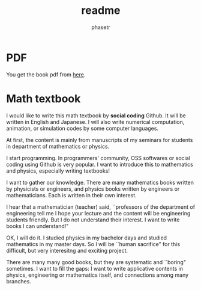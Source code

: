 #+TITLE: readme
#+AUTHOR: phasetr
#+EMAIL: phasetr@gmail.com

* PDF
You get the book pdf from [[https://raw.githubusercontent.com/phasetr/math-textbook/master/math_textbook.pdf][here]].
* Math textbook
I would like to write this math textbook by *social coding* Github.
It will be written in English and Japanese.
I will also write numerical computation, animation,
or simulation codes by some computer languages.

At first, the content is mainly from manuscripts
of my seminars for students in department of mathematics or physics.

I start programming.
In programmers' community, OSS softwares or social coding using Github
is very popular.
I want to introduce this to mathematics and physics,
especially writing textbooks!

I want to gather our knowledge.
There are many mathematics books written by physicists or engineers,
and physics books written by engineers or mathematicians.
Each is written in their own interest.

I hear that a mathematician (teacher) said,
``professors of the department of engineering tell me
I hope your lecture and the content will be engineering students friendly.
But I do not understand their interest.
I want to write books I can understand!"

OK, I will do it.
I studied physics in my bachelor days and studied mathematics
in my master days.
So I will be ``human sacrifice" for this difficult, but very
interesitng and exciting project.

There are many many good books,
but they are systematic and ``boring" sometimes.
I want to fill the gaps:
I want to write applicative contents in physics, engineering or mathematics itself,
and connections among many branches.
